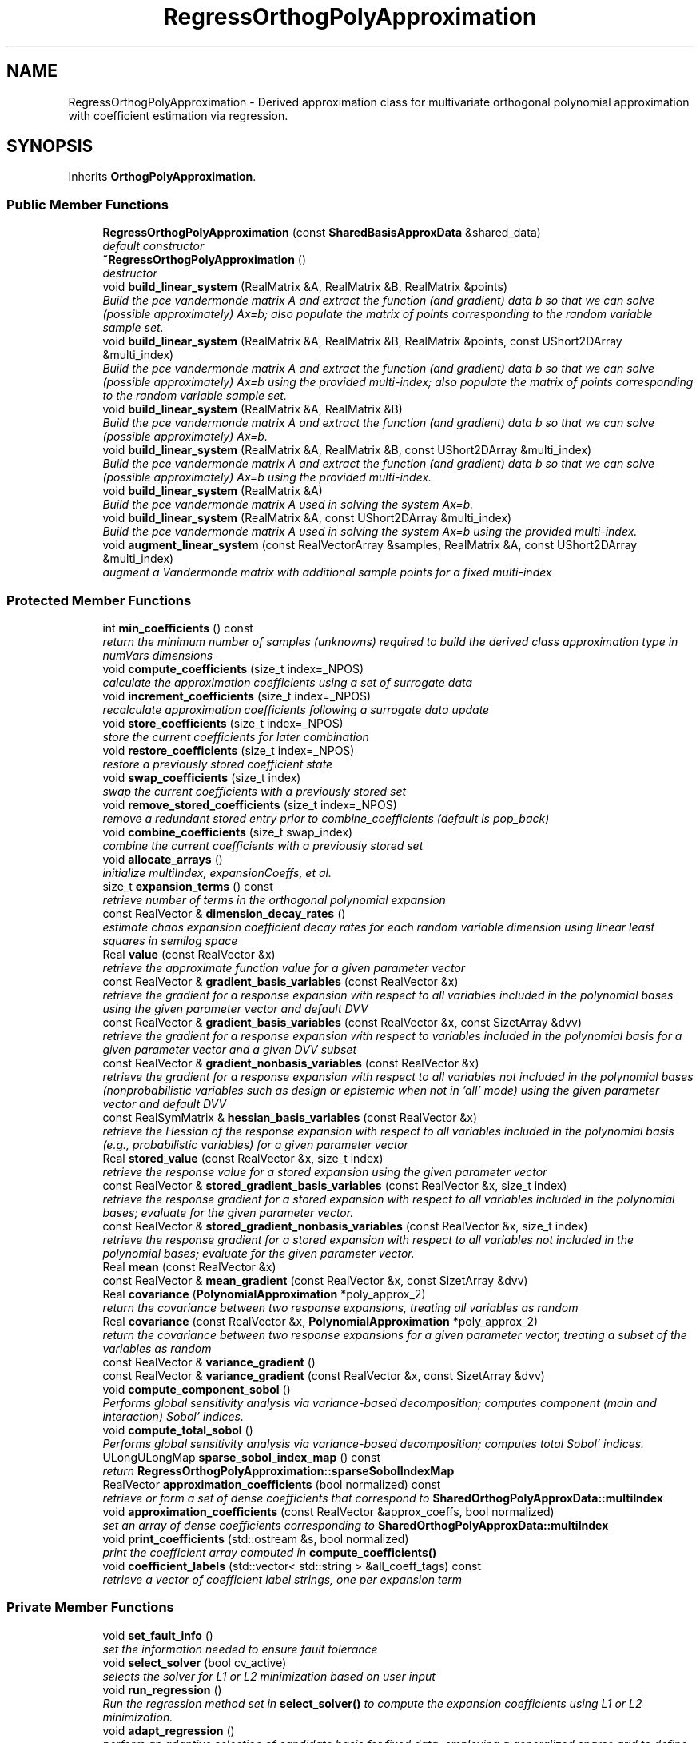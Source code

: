 .TH "RegressOrthogPolyApproximation" 3 "Wed Dec 27 2017" "Version Version 1.0" "PECOS" \" -*- nroff -*-
.ad l
.nh
.SH NAME
RegressOrthogPolyApproximation \- Derived approximation class for multivariate orthogonal polynomial approximation with coefficient estimation via regression\&.  

.SH SYNOPSIS
.br
.PP
.PP
Inherits \fBOrthogPolyApproximation\fP\&.
.SS "Public Member Functions"

.in +1c
.ti -1c
.RI "\fBRegressOrthogPolyApproximation\fP (const \fBSharedBasisApproxData\fP &shared_data)"
.br
.RI "\fIdefault constructor \fP"
.ti -1c
.RI "\fB~RegressOrthogPolyApproximation\fP ()"
.br
.RI "\fIdestructor \fP"
.ti -1c
.RI "void \fBbuild_linear_system\fP (RealMatrix &A, RealMatrix &B, RealMatrix &points)"
.br
.RI "\fIBuild the pce vandermonde matrix A and extract the function (and gradient) data b so that we can solve (possible approximately) Ax=b; also populate the matrix of points corresponding to the random variable sample set\&. \fP"
.ti -1c
.RI "void \fBbuild_linear_system\fP (RealMatrix &A, RealMatrix &B, RealMatrix &points, const UShort2DArray &multi_index)"
.br
.RI "\fIBuild the pce vandermonde matrix A and extract the function (and gradient) data b so that we can solve (possible approximately) Ax=b using the provided multi-index; also populate the matrix of points corresponding to the random variable sample set\&. \fP"
.ti -1c
.RI "void \fBbuild_linear_system\fP (RealMatrix &A, RealMatrix &B)"
.br
.RI "\fIBuild the pce vandermonde matrix A and extract the function (and gradient) data b so that we can solve (possible approximately) Ax=b\&. \fP"
.ti -1c
.RI "void \fBbuild_linear_system\fP (RealMatrix &A, RealMatrix &B, const UShort2DArray &multi_index)"
.br
.RI "\fIBuild the pce vandermonde matrix A and extract the function (and gradient) data b so that we can solve (possible approximately) Ax=b using the provided multi-index\&. \fP"
.ti -1c
.RI "void \fBbuild_linear_system\fP (RealMatrix &A)"
.br
.RI "\fIBuild the pce vandermonde matrix A used in solving the system Ax=b\&. \fP"
.ti -1c
.RI "void \fBbuild_linear_system\fP (RealMatrix &A, const UShort2DArray &multi_index)"
.br
.RI "\fIBuild the pce vandermonde matrix A used in solving the system Ax=b using the provided multi-index\&. \fP"
.ti -1c
.RI "void \fBaugment_linear_system\fP (const RealVectorArray &samples, RealMatrix &A, const UShort2DArray &multi_index)"
.br
.RI "\fIaugment a Vandermonde matrix with additional sample points for a fixed multi-index \fP"
.in -1c
.SS "Protected Member Functions"

.in +1c
.ti -1c
.RI "int \fBmin_coefficients\fP () const "
.br
.RI "\fIreturn the minimum number of samples (unknowns) required to build the derived class approximation type in numVars dimensions \fP"
.ti -1c
.RI "void \fBcompute_coefficients\fP (size_t index=_NPOS)"
.br
.RI "\fIcalculate the approximation coefficients using a set of surrogate data \fP"
.ti -1c
.RI "void \fBincrement_coefficients\fP (size_t index=_NPOS)"
.br
.RI "\fIrecalculate approximation coefficients following a surrogate data update \fP"
.ti -1c
.RI "void \fBstore_coefficients\fP (size_t index=_NPOS)"
.br
.RI "\fIstore the current coefficients for later combination \fP"
.ti -1c
.RI "void \fBrestore_coefficients\fP (size_t index=_NPOS)"
.br
.RI "\fIrestore a previously stored coefficient state \fP"
.ti -1c
.RI "void \fBswap_coefficients\fP (size_t index)"
.br
.RI "\fIswap the current coefficients with a previously stored set \fP"
.ti -1c
.RI "void \fBremove_stored_coefficients\fP (size_t index=_NPOS)"
.br
.RI "\fIremove a redundant stored entry prior to combine_coefficients (default is pop_back) \fP"
.ti -1c
.RI "void \fBcombine_coefficients\fP (size_t swap_index)"
.br
.RI "\fIcombine the current coefficients with a previously stored set \fP"
.ti -1c
.RI "void \fBallocate_arrays\fP ()"
.br
.RI "\fIinitialize multiIndex, expansionCoeffs, et al\&. \fP"
.ti -1c
.RI "size_t \fBexpansion_terms\fP () const "
.br
.RI "\fIretrieve number of terms in the orthogonal polynomial expansion \fP"
.ti -1c
.RI "const RealVector & \fBdimension_decay_rates\fP ()"
.br
.RI "\fIestimate chaos expansion coefficient decay rates for each random variable dimension using linear least squares in semilog space \fP"
.ti -1c
.RI "Real \fBvalue\fP (const RealVector &x)"
.br
.RI "\fIretrieve the approximate function value for a given parameter vector \fP"
.ti -1c
.RI "const RealVector & \fBgradient_basis_variables\fP (const RealVector &x)"
.br
.RI "\fIretrieve the gradient for a response expansion with respect to all variables included in the polynomial bases using the given parameter vector and default DVV \fP"
.ti -1c
.RI "const RealVector & \fBgradient_basis_variables\fP (const RealVector &x, const SizetArray &dvv)"
.br
.RI "\fIretrieve the gradient for a response expansion with respect to variables included in the polynomial basis for a given parameter vector and a given DVV subset \fP"
.ti -1c
.RI "const RealVector & \fBgradient_nonbasis_variables\fP (const RealVector &x)"
.br
.RI "\fIretrieve the gradient for a response expansion with respect to all variables not included in the polynomial bases (nonprobabilistic variables such as design or epistemic when not in 'all' mode) using the given parameter vector and default DVV \fP"
.ti -1c
.RI "const RealSymMatrix & \fBhessian_basis_variables\fP (const RealVector &x)"
.br
.RI "\fIretrieve the Hessian of the response expansion with respect to all variables included in the polynomial basis (e\&.g\&., probabilistic variables) for a given parameter vector \fP"
.ti -1c
.RI "Real \fBstored_value\fP (const RealVector &x, size_t index)"
.br
.RI "\fIretrieve the response value for a stored expansion using the given parameter vector \fP"
.ti -1c
.RI "const RealVector & \fBstored_gradient_basis_variables\fP (const RealVector &x, size_t index)"
.br
.RI "\fIretrieve the response gradient for a stored expansion with respect to all variables included in the polynomial bases; evaluate for the given parameter vector\&. \fP"
.ti -1c
.RI "const RealVector & \fBstored_gradient_nonbasis_variables\fP (const RealVector &x, size_t index)"
.br
.RI "\fIretrieve the response gradient for a stored expansion with respect to all variables not included in the polynomial bases; evaluate for the given parameter vector\&. \fP"
.ti -1c
.RI "Real \fBmean\fP (const RealVector &x)"
.br
.ti -1c
.RI "const RealVector & \fBmean_gradient\fP (const RealVector &x, const SizetArray &dvv)"
.br
.ti -1c
.RI "Real \fBcovariance\fP (\fBPolynomialApproximation\fP *poly_approx_2)"
.br
.RI "\fIreturn the covariance between two response expansions, treating all variables as random \fP"
.ti -1c
.RI "Real \fBcovariance\fP (const RealVector &x, \fBPolynomialApproximation\fP *poly_approx_2)"
.br
.RI "\fIreturn the covariance between two response expansions for a given parameter vector, treating a subset of the variables as random \fP"
.ti -1c
.RI "const RealVector & \fBvariance_gradient\fP ()"
.br
.ti -1c
.RI "const RealVector & \fBvariance_gradient\fP (const RealVector &x, const SizetArray &dvv)"
.br
.ti -1c
.RI "void \fBcompute_component_sobol\fP ()"
.br
.RI "\fIPerforms global sensitivity analysis via variance-based decomposition; computes component (main and interaction) Sobol' indices\&. \fP"
.ti -1c
.RI "void \fBcompute_total_sobol\fP ()"
.br
.RI "\fIPerforms global sensitivity analysis via variance-based decomposition; computes total Sobol' indices\&. \fP"
.ti -1c
.RI "ULongULongMap \fBsparse_sobol_index_map\fP () const "
.br
.RI "\fIreturn \fBRegressOrthogPolyApproximation::sparseSobolIndexMap\fP \fP"
.ti -1c
.RI "RealVector \fBapproximation_coefficients\fP (bool normalized) const "
.br
.RI "\fIretrieve or form a set of dense coefficients that correspond to \fBSharedOrthogPolyApproxData::multiIndex\fP \fP"
.ti -1c
.RI "void \fBapproximation_coefficients\fP (const RealVector &approx_coeffs, bool normalized)"
.br
.RI "\fIset an array of dense coefficients corresponding to \fBSharedOrthogPolyApproxData::multiIndex\fP \fP"
.ti -1c
.RI "void \fBprint_coefficients\fP (std::ostream &s, bool normalized)"
.br
.RI "\fIprint the coefficient array computed in \fBcompute_coefficients()\fP \fP"
.ti -1c
.RI "void \fBcoefficient_labels\fP (std::vector< std::string > &all_coeff_tags) const "
.br
.RI "\fIretrieve a vector of coefficient label strings, one per expansion term \fP"
.in -1c
.SS "Private Member Functions"

.in +1c
.ti -1c
.RI "void \fBset_fault_info\fP ()"
.br
.RI "\fIset the information needed to ensure fault tolerance \fP"
.ti -1c
.RI "void \fBselect_solver\fP (bool cv_active)"
.br
.RI "\fIselects the solver for L1 or L2 minimization based on user input \fP"
.ti -1c
.RI "void \fBrun_regression\fP ()"
.br
.RI "\fIRun the regression method set in \fBselect_solver()\fP to compute the expansion coefficients using L1 or L2 minimization\&. \fP"
.ti -1c
.RI "void \fBadapt_regression\fP ()"
.br
.RI "\fIperform an adaptive selection of candidate basis for fixed data, employing a generalized sparse grid to define the candidate basis index sets \fP"
.ti -1c
.RI "Real \fBselect_best_active_multi_index\fP ()"
.br
.RI "\fIfrom among the active index sets, select the candidate refinement that provides the greatest reduction in cross-validation error \fP"
.ti -1c
.RI "Real \fBselect_best_basis_expansion\fP ()"
.br
.RI "\fIfrom among the candidate basis expansions, select the option that provides the greatest reduction in cross-validation error \fP"
.ti -1c
.RI "Real \fBrun_cross_validation_solver\fP (const UShort2DArray &multi_index, RealVector &exp_coeffs, SizetSet &sparse_indices)"
.br
.RI "\fIUse cross validation to choose solver hyper-parameters when solving the linear system Ax=b\&. e\&.g\&. if the linear solver has an epsilon tolerance internally select the best epsilon and return the corresponding solution\&. \fP"
.ti -1c
.RI "Real \fBrun_cross_validation_expansion\fP ()"
.br
.RI "\fIUse cross validation to find the hyper-parameters of the polynomial chaos expansion\&. e\&.g\&. find the 'best' total degree basis\&. \fP"
.ti -1c
.RI "void \fBcompressed_sensing\fP (RealMatrix &A, RealMatrix &B)"
.br
.RI "\fIencapsulate usage of CSTool\&.solve() and bookkeeping of its sparse solution \fP"
.ti -1c
.RI "void \fBestimate_compressed_sensing_options_via_cross_validation\fP (RealMatrix &vandermonde_matrix, RealMatrix &rhs, std::vector< \fBCompressedSensingOptions\fP > &best_cs_opts, RealVector &best_predictor_indicators, RealMatrixArray &predictor_options_history, RealMatrixArray &predictor_indicators_history, RealMatrixArray &predictor_partition_indicators_history, size_t num_data_pts_fn)"
.br
.RI "\fIFor a specific vandermonde matrix find the compressed sennsing\&. \fP"
.ti -1c
.RI "void \fBupdate_sparse\fP (Real *dense_coeffs, size_t num_dense_terms)"
.br
.RI "\fIdefine multiIndex and expansionCoeffs from nonzero dense_coeffs \fP"
.ti -1c
.RI "void \fBupdate_sparse_indices\fP (Real *dense_coeffs, size_t num_dense_terms, SizetSet &sparse_indices)"
.br
.RI "\fIaugment sparse_indices based on nonzero dense_coeffs \fP"
.ti -1c
.RI "void \fBupdate_sparse_coeffs\fP (Real *dense_coeffs, RealVector &exp_coeffs, const SizetSet &sparse_indices)"
.br
.RI "\fIdefine sparse expansionCoeffs from dense_coeffs and sparse_indices \fP"
.ti -1c
.RI "void \fBupdate_sparse_coeff_grads\fP (Real *dense_coeffs, int row, RealMatrix &exp_coeff_grads, const SizetSet &sparse_indices)"
.br
.RI "\fIdefine a row of sparse expansionCoeffGrads from dense_coeffs and sparse_indices \fP"
.ti -1c
.RI "void \fBupdate_sparse_sobol\fP (const SizetSet &sparse_indices, const UShort2DArray &shared_multi_index, const BitArrayULongMap &shared_sobol_map)"
.br
.RI "\fIdefine sparseSobolIndexMap from sparseIndices, shared multi_index, and shared sobolIndexMap \fP"
.ti -1c
.RI "void \fBsparse_restriction\fP (UShort2DArray &multi_index, SizetSet &sparse_indices)"
.br
.RI "\fIPerform restriction from dense arrays + sparse_indices key into packed arrays without key\&. \fP"
.ti -1c
.RI "void \fBfrontier_restriction\fP (UShort2DArray &multi_index, SizetSet &sparse_indices)"
.br
.RI "\fIPerform restriction from original multi_index by defining a Pareto frontier of recovered terms and then pruning multi_index back to a complete set (no gaps) within this Pareto frontier\&. \fP"
.ti -1c
.RI "void \fBadvance_multi_index\fP (const UShort2DArray &multi_index, UShortArraySetArray &mi_advancements)"
.br
.RI "\fIperform SharedOrthogPolyApproxData::numAdvancements expansions of multi_index to create the candidates array \fP"
.ti -1c
.RI "void \fBadvance_multi_index_front\fP (const UShort2DArray &multi_index, UShortArraySetArray &mi_advancements)"
.br
.RI "\fIperform SharedOrthogPolyApproxData::numAdvancements expansions of multi_index to create the candidates array \fP"
.ti -1c
.RI "void \fBadd_admissible_forward_neighbors\fP (const UShort2DArray &reference_mi, UShortArraySet &fwd_neighbors)"
.br
.RI "\fIgenerate a set of admissible forward neighbors from a reference multi-index (non-frontier version) \fP"
.ti -1c
.RI "void \fBadd_admissible_forward_neighbors\fP (const UShortArraySet &reference_mi, UShortArraySet &fwd_neighbors)"
.br
.RI "\fIgenerate a set of admissible forward neighbors from a reference multi-index (frontier version) \fP"
.ti -1c
.RI "void \fBdefine_frontier\fP (const UShort2DArray &multi_index, UShortArraySet &combined_pareto)"
.br
.RI "\fIdefine a multi-index frontier from the incoming multi_index\&. This differs from a Pareto frontier in that the definition of dominated is relaxed (must not be < another term in all dimensions, but can be equal)\&. \fP"
.ti -1c
.RI "void \fBdefine_frontier\fP (const UShortArray &mi_i, UShortArraySet &combined_pareto)"
.br
.RI "\fIupdate a multi-index frontier from an incoming multi_index term\&. This differs from a Pareto frontier in that the definition of dominated is relaxed (must not be < another term in all dimensions, but can be equal)\&. \fP"
.ti -1c
.RI "void \fBinflate\fP (SizetSet &sparse_ind, size_t num_terms)"
.br
.RI "\fIdefine a default definition for sparse_ind: 0 to num_terms-1 \fP"
.ti -1c
.RI "void \fBoverlay_expansion\fP (const SizetSet &sparse_ind_2, const SizetArray &append_mi_map, const RealVector &exp_coeffs_2, const RealMatrix &exp_grads_2, int coeff_2)"
.br
.RI "\fIoverlay the passed expansion with the aggregate expansion{Coeffs,CoeffGrads} as managed by the multi_index_map \fP"
.ti -1c
.RI "void \fBmultiply_expansion\fP (const SizetSet &sparse_ind_b, const UShort2DArray &multi_index_b, const RealVector &exp_coeffs_b, const RealMatrix &exp_grads_b, const UShort2DArray &multi_index_c)"
.br
.RI "\fImultiply current expansion ('a') with incoming expansion ('b') and store in product expansion ('c') \fP"
.ti -1c
.RI "void \fBgridSearchFunction\fP (RealMatrix &opts, int M, int N, int num_function_samples)"
.br
.RI "\fIDefine the set of options used in the cross validation grid search\&. \fP"
.ti -1c
.RI "void \fBleast_interpolation\fP (RealMatrix &pts, RealMatrix &vals)"
.br
.ti -1c
.RI "void \fBtransform_least_interpolant\fP (RealMatrix &L, RealMatrix &U, RealMatrix &H, IntVector &p, RealMatrix &vals)"
.br
.ti -1c
.RI "void \fBleast_factorization\fP (RealMatrix &x, UShort2DArray &basis_indices, RealMatrix &l, RealMatrix &u, RealMatrix &H, IntVector &p, IntVector &k)"
.br
.ti -1c
.RI "void \fBget_least_polynomial_coefficients\fP (RealVector &v, IntVector &k, UShort2DArray &basis_indices, int num_dims, int num_pts, RealMatrix &H)"
.br
.in -1c
.SS "Private Attributes"

.in +1c
.ti -1c
.RI "IntVector \fBbestApproxOrder\fP"
.br
.RI "\fIorder of orthogonal best polynomial expansion found using cross validation \fP"
.ti -1c
.RI "\fBCompressedSensingOptions\fP \fBCSOpts\fP"
.br
.RI "\fIStuct use to define the options of a compressed sensing solve\&. \fP"
.ti -1c
.RI "FaultInfo \fBfaultInfo\fP"
.br
.RI "\fIstore the fault info about the response data \fP"
.ti -1c
.RI "bool \fBsparseSoln\fP"
.br
.RI "\fItracks use of sparse solvers, indicated the need to employ sparseIndices and sparseSobolIndexMap \fP"
.ti -1c
.RI "SizetSet \fBsparseIndices\fP"
.br
.RI "\fItracks sparse terms within multiIndex and expansion{Coeffs,CoeffGrads} that are retained from an original candidate set \fP"
.ti -1c
.RI "SizetSetArray \fBstoredSparseIndices\fP"
.br
.RI "\fIcopy of sparseIndices stored in \fBstore_coefficients()\fP for use in \fBcombine_coefficients()\fP \fP"
.ti -1c
.RI "ULongULongMap \fBsparseSobolIndexMap\fP"
.br
.RI "\fImaps shared index from sobolIndexMap values to sparse index into sparse sobolIndices \fP"
.ti -1c
.RI "UShort2DArray \fBadaptedMultiIndex\fP"
.br
.RI "\fIPCE multi-index during the basis adaptation process\&. Once complete, the shared multiIndex and sparseIndices are updated\&. \fP"
.ti -1c
.RI "SizetSet \fBadaptedSparseIndices\fP"
.br
.RI "\fIsparse indices identifying recovered expansion coefficients within adaptedMultiIndex during the basis adaptation process\&. Once complete, the shared multiIndex and sparseIndices are updated\&. \fP"
.ti -1c
.RI "UShort2DArray \fBbestAdaptedMultiIndex\fP"
.br
.RI "\fIthe adapted multi-index that corresponds to the best solution identified Due to frontier/sparse restriction operations, bestAdaptedMultiIndex cannot be assumed to be a subset of adaptedMultiIndex\&. \fP"
.ti -1c
.RI "Real \fBcvErrorRef\fP"
.br
.RI "\fIthe cross validation error reference point for adapting a CS candidate basis; it's state is reset for each response QoI \fP"
.in -1c
.SS "Additional Inherited Members"
.SH "Detailed Description"
.PP 
Derived approximation class for multivariate orthogonal polynomial approximation with coefficient estimation via regression\&. 

The \fBRegressOrthogPolyApproximation\fP class provides a global approximation based on multivariate orthogonal polynomials, where the coefficients are computed using regression approaches such as least squares (L2) or compressed sensing (L1)\&. It is used primarily for polynomial chaos expansion aproaches to UQ\&. 
.SH "Member Function Documentation"
.PP 
.SS "size_t expansion_terms () const\fC [inline]\fP, \fC [protected]\fP, \fC [virtual]\fP"

.PP
retrieve number of terms in the orthogonal polynomial expansion default implementation if no sparsity (overridden in \fBRegressOrthogPolyApproximation\fP for CS) 
.PP
Reimplemented from \fBOrthogPolyApproximation\fP\&.
.PP
References OrthogPolyApproximation::expansion_terms(), and RegressOrthogPolyApproximation::sparseIndices\&.
.SS "Real mean (const RealVector & x)\fC [protected]\fP, \fC [virtual]\fP"
In this case, a subset of the expansion variables are random variables and the mean of the expansion involves evaluating the expectation over this subset\&. 
.PP
Reimplemented from \fBOrthogPolyApproximation\fP\&.
.PP
References PolynomialApproximation::computedMean, PolynomialApproximation::expansionCoeffFlag, OrthogPolyApproximation::expansionCoeffs, PolynomialApproximation::expansionMoments, SharedPolyApproxData::match_nonrandom_vars(), OrthogPolyApproximation::mean(), OrthogPolyApproximation::mean_gradient(), SharedOrthogPolyApproxData::multiIndex, SharedOrthogPolyApproxData::multivariate_polynomial(), SharedPolyApproxData::nonRandomIndices, BasisApproximation::sharedDataRep, RegressOrthogPolyApproximation::sparseIndices, PolynomialApproximation::xPrevMean, and SharedOrthogPolyApproxData::zero_random()\&.
.SS "const RealVector & mean_gradient (const RealVector & x, const SizetArray & dvv)\fC [protected]\fP, \fC [virtual]\fP"
In this function, a subset of the expansion variables are random variables and any augmented design/state variables (i\&.e\&., not inserted as random variable distribution parameters) are included in the expansion\&. In this case, the mean of the expansion is the expectation over the random subset and the derivative of the mean is the derivative of the remaining expansion over the non-random subset\&. This function must handle the mixed case, where some design/state variables are augmented (and are part of the expansion: derivatives are evaluated as described above) and some are inserted (derivatives are obtained from expansionCoeffGrads)\&. 
.PP
Reimplemented from \fBOrthogPolyApproximation\fP\&.
.PP
References PolynomialApproximation::computedMean, RegressOrthogPolyApproximation::covariance(), PolynomialApproximation::expansionCoeffFlag, PolynomialApproximation::expansionCoeffGradFlag, OrthogPolyApproximation::expansionCoeffGrads, OrthogPolyApproximation::expansionCoeffs, SharedPolyApproxData::match_nonrandom_vars(), OrthogPolyApproximation::mean_gradient(), PolynomialApproximation::meanGradient, SharedOrthogPolyApproxData::multiIndex, SharedPolyApproxData::nonRandomIndices, SharedPolyApproxData::randomVarsKey, BasisApproximation::sharedDataRep, RegressOrthogPolyApproximation::sparseIndices, PolynomialApproximation::xPrevMeanGrad, and SharedOrthogPolyApproxData::zero_random()\&.
.SS "const RealVector & variance_gradient ()\fC [protected]\fP, \fC [virtual]\fP"
In this function, all expansion variables are random variables and any design/state variables are omitted from the expansion\&. The mixed derivative case (some design variables are inserted and some are augmented) requires no special treatment\&. 
.PP
Reimplemented from \fBOrthogPolyApproximation\fP\&.
.PP
References PolynomialApproximation::computedVariance, PolynomialApproximation::expansionCoeffFlag, PolynomialApproximation::expansionCoeffGradFlag, OrthogPolyApproximation::expansionCoeffGrads, OrthogPolyApproximation::expansionCoeffs, SharedOrthogPolyApproxData::multiIndex, SharedPolyApproxData::nonRandomIndices, SharedOrthogPolyApproxData::norm_squared(), BasisApproximation::sharedDataRep, RegressOrthogPolyApproximation::sparseIndices, OrthogPolyApproximation::variance_gradient(), and PolynomialApproximation::varianceGradient\&.
.SS "const RealVector & variance_gradient (const RealVector & x, const SizetArray & dvv)\fC [protected]\fP, \fC [virtual]\fP"
In this function, a subset of the expansion variables are random variables and any augmented design/state variables (i\&.e\&., not inserted as random variable distribution parameters) are included in the expansion\&. This function must handle the mixed case, where some design/state variables are augmented (and are part of the expansion) and some are inserted (derivatives are obtained from expansionCoeffGrads)\&. 
.PP
Reimplemented from \fBOrthogPolyApproximation\fP\&.
.PP
References PolynomialApproximation::computedVariance, PolynomialApproximation::expansionCoeffFlag, PolynomialApproximation::expansionCoeffGradFlag, OrthogPolyApproximation::expansionCoeffGrads, OrthogPolyApproximation::expansionCoeffs, SharedPolyApproxData::match_nonrandom_vars(), SharedPolyApproxData::match_random_key(), SharedOrthogPolyApproxData::multiIndex, SharedOrthogPolyApproxData::multivariate_polynomial(), SharedOrthogPolyApproxData::multivariate_polynomial_gradient(), SharedPolyApproxData::nonRandomIndices, SharedOrthogPolyApproxData::norm_squared(), SharedPolyApproxData::randomIndices, SharedPolyApproxData::randomVarsKey, BasisApproximation::sharedDataRep, RegressOrthogPolyApproximation::sparseIndices, OrthogPolyApproximation::variance_gradient(), PolynomialApproximation::varianceGradient, PolynomialApproximation::xPrevVarGrad, and SharedOrthogPolyApproxData::zero_random()\&.
.SS "void select_solver (bool cv_active)\fC [private]\fP"

.PP
selects the solver for L1 or L2 minimization based on user input In this case, regression is used in place of spectral projection\&. That is, instead of calculating the PCE coefficients using inner products, linear least squares is used to estimate the PCE coefficients which best match a set of response samples\&. The least squares estimation is performed using DGELSS (SVD) or DGGLSE (equality-constrained) from LAPACK, based on anchor point and derivative data availability\&. 
.PP
References SharedPolyApproxData::basisConfigOptions, ExpansionConfigOptions::convergenceTol, RegressOrthogPolyApproximation::CSOpts, CompressedSensingOptions::delta, CompressedSensingOptions::epsilon, ExpansionConfigOptions::expCoeffsSolnApproach, SharedPolyApproxData::expConfigOptions, RegressOrthogPolyApproximation::faultInfo, RegressionConfigOptions::l2Penalty, CompressedSensingOptions::maxNumIterations, ExpansionConfigOptions::maxSolverIterations, SharedOrthogPolyApproxData::multiIndex, RegressionConfigOptions::noiseTols, CompressedSensingOptions::numFunctionSamples, ExpansionConfigOptions::outputLevel, SharedRegressOrthogPolyApproxData::regressConfigOptions, BasisApproximation::sharedDataRep, CompressedSensingOptions::solver, CompressedSensingOptions::solverTolerance, RegressOrthogPolyApproximation::sparseSoln, PolynomialApproximation::surrData, BasisConfigOptions::useDerivs, and CompressedSensingOptions::verbosity\&.
.PP
Referenced by RegressOrthogPolyApproximation::compute_coefficients(), RegressOrthogPolyApproximation::run_cross_validation_expansion(), and RegressOrthogPolyApproximation::run_cross_validation_solver()\&.
.SS "void sparse_restriction (UShort2DArray & multi_index, SizetSet & sparse_indices)\fC [private]\fP"

.PP
Perform restriction from dense arrays + sparse_indices key into packed arrays without key\&. This version clears out all terms not recovered in CS and may leave multi-index gaps\&. 
.PP
References RegressOrthogPolyApproximation::frontier_restriction()\&.
.PP
Referenced by RegressOrthogPolyApproximation::select_best_basis_expansion(), and RegressOrthogPolyApproximation::update_sparse_sobol()\&.
.SS "void frontier_restriction (UShort2DArray & multi_index, SizetSet & sparse_indices)\fC [private]\fP"

.PP
Perform restriction from original multi_index by defining a Pareto frontier of recovered terms and then pruning multi_index back to a complete set (no gaps) within this Pareto frontier\&. This version clears out only the dominated multi-index terms not recovered in CS to avoid multi-index gaps; it provides a frontier with all supporting terms\&. 
.PP
References RegressOrthogPolyApproximation::advance_multi_index(), SharedOrthogPolyApproxData::assess_dominance(), BasisApproximation::sharedDataRep, and SharedOrthogPolyApproxData::update_pareto_set()\&.
.PP
Referenced by RegressOrthogPolyApproximation::select_best_basis_expansion(), and RegressOrthogPolyApproximation::sparse_restriction()\&.
.SS "void gridSearchFunction (RealMatrix & opts, int M, int N, int num_function_samples)\fC [private]\fP"

.PP
Define the set of options used in the cross validation grid search\&. 
.PP
\fBParameters:\fP
.RS 4
\fIopts\fP (output) the options to be used in the grid search 
.br
\fIM\fP The number of rows of the vandermonde matrix 
.br
\fIN\fP The number of columns of the vandermonde matrix 
.RE
.PP

.PP
References Pecos::cartesian_product(), RegressOrthogPolyApproximation::CSOpts, CompressedSensingOptions::delta, RegressOrthogPolyApproximation::estimate_compressed_sensing_options_via_cross_validation(), SharedPolyApproxData::expConfigOptions, CompressedSensingOptions::maxNumIterations, RegressionConfigOptions::noiseTols, ExpansionConfigOptions::outputLevel, SharedRegressOrthogPolyApproxData::regressConfigOptions, BasisApproximation::sharedDataRep, CompressedSensingOptions::solver, and CompressedSensingOptions::solverTolerance\&.
.SH "Member Data Documentation"
.PP 
.SS "SizetSet sparseIndices\fC [private]\fP"

.PP
tracks sparse terms within multiIndex and expansion{Coeffs,CoeffGrads} that are retained from an original candidate set a set is used to manage unique indices among expansionCoeff{s,Grads}\&. Sorting also simplifies covariance calculations, but care must be exercised to retain synchronization with expansionCoeff{s,Grads} ordering when merging sparse multi-indices\&. 
.PP
Referenced by RegressOrthogPolyApproximation::adapt_regression(), RegressOrthogPolyApproximation::approximation_coefficients(), RegressOrthogPolyApproximation::coefficient_labels(), RegressOrthogPolyApproximation::combine_coefficients(), RegressOrthogPolyApproximation::compressed_sensing(), RegressOrthogPolyApproximation::compute_component_sobol(), RegressOrthogPolyApproximation::compute_total_sobol(), RegressOrthogPolyApproximation::covariance(), RegressOrthogPolyApproximation::dimension_decay_rates(), RegressOrthogPolyApproximation::expansion_terms(), RegressOrthogPolyApproximation::gradient_basis_variables(), RegressOrthogPolyApproximation::gradient_nonbasis_variables(), RegressOrthogPolyApproximation::hessian_basis_variables(), RegressOrthogPolyApproximation::mean(), RegressOrthogPolyApproximation::mean_gradient(), RegressOrthogPolyApproximation::multiply_expansion(), RegressOrthogPolyApproximation::overlay_expansion(), RegressOrthogPolyApproximation::print_coefficients(), RegressOrthogPolyApproximation::restore_coefficients(), RegressOrthogPolyApproximation::run_cross_validation_expansion(), RegressOrthogPolyApproximation::select_best_active_multi_index(), RegressOrthogPolyApproximation::select_best_basis_expansion(), RegressOrthogPolyApproximation::store_coefficients(), RegressOrthogPolyApproximation::swap_coefficients(), RegressOrthogPolyApproximation::update_sparse(), RegressOrthogPolyApproximation::value(), and RegressOrthogPolyApproximation::variance_gradient()\&.

.SH "Author"
.PP 
Generated automatically by Doxygen for PECOS from the source code\&.

